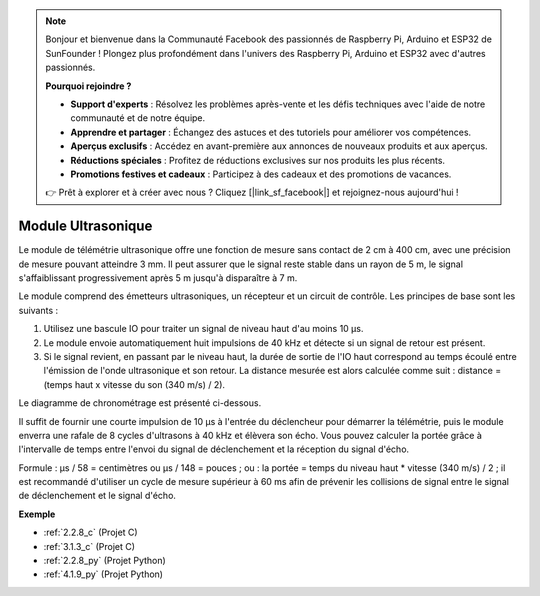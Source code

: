 .. note::

    Bonjour et bienvenue dans la Communauté Facebook des passionnés de Raspberry Pi, Arduino et ESP32 de SunFounder ! Plongez plus profondément dans l'univers des Raspberry Pi, Arduino et ESP32 avec d'autres passionnés.

    **Pourquoi rejoindre ?**

    - **Support d'experts** : Résolvez les problèmes après-vente et les défis techniques avec l'aide de notre communauté et de notre équipe.
    - **Apprendre et partager** : Échangez des astuces et des tutoriels pour améliorer vos compétences.
    - **Aperçus exclusifs** : Accédez en avant-première aux annonces de nouveaux produits et aux aperçus.
    - **Réductions spéciales** : Profitez de réductions exclusives sur nos produits les plus récents.
    - **Promotions festives et cadeaux** : Participez à des cadeaux et des promotions de vacances.

    👉 Prêt à explorer et à créer avec nous ? Cliquez [|link_sf_facebook|] et rejoignez-nous aujourd'hui !

.. _cpn_ultrasonic_sensor:

Module Ultrasonique
===========================

.. image:: img/ultrasonic_pic.png
    :width: 400
    :align: center

Le module de télémétrie ultrasonique offre une fonction de mesure sans contact de 2 cm à 400 cm, avec une précision de mesure pouvant atteindre 3 mm. 
Il peut assurer que le signal reste stable dans un rayon de 5 m, le signal s'affaiblissant progressivement après 5 m jusqu'à disparaître à 7 m.

Le module comprend des émetteurs ultrasoniques, un récepteur et un circuit de contrôle. Les principes de base sont les suivants :

#. Utilisez une bascule IO pour traiter un signal de niveau haut d'au moins 10 μs.

#. Le module envoie automatiquement huit impulsions de 40 kHz et détecte si un signal de retour est présent.

#. Si le signal revient, en passant par le niveau haut, la durée de sortie de l'IO haut correspond au temps écoulé entre l'émission de l'onde ultrasonique et son retour. La distance mesurée est alors calculée comme suit : distance = (temps haut x vitesse du son (340 m/s) / 2).

Le diagramme de chronométrage est présenté ci-dessous.

.. image:: img/ultrasonic228.png

Il suffit de fournir une courte impulsion de 10 μs à l'entrée du déclencheur pour démarrer la télémétrie, puis le module
enverra une rafale de 8 cycles d'ultrasons à 40 kHz et élèvera son
écho. Vous pouvez calculer la portée grâce à l'intervalle de temps entre
l'envoi du signal de déclenchement et la réception du signal d'écho.

Formule : μs / 58 = centimètres ou μs / 148 = pouces ; ou : la portée = temps du niveau haut \* vitesse (340 m/s) / 2 ; il est recommandé d'utiliser
un cycle de mesure supérieur à 60 ms afin de prévenir les collisions de
signal entre le signal de déclenchement et le signal d'écho.

**Exemple**

* :ref:`2.2.8_c` (Projet C)
* :ref:`3.1.3_c` (Projet C)
* :ref:`2.2.8_py` (Projet Python)
* :ref:`4.1.9_py` (Projet Python)

